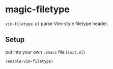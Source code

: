 * magic-filetype
#+BEGIN_HTML
<a href="https://travis-ci.org/zonuexe/magic-filetype.el"><img alt="Build Status" src="https://travis-ci.org/zonuexe/magic-filetype.el.svg?branch=master"></a>
<a href='https://coveralls.io/r/zonuexe/magic-filetype.el?branch=master'><img alt="Coverage Status" src="https://coveralls.io/repos/zonuexe/magic-filetype.el/badge.svg?branch=master"></a>
#+END_HTML
=vim-filetype.el= parse Vim-style filetype header.

** Setup
put into your own =.emacs= file (=init.el=)
#+BEGIN_SRC emacs-lisp
(enable-vim-filetype)
#+END_SRC
